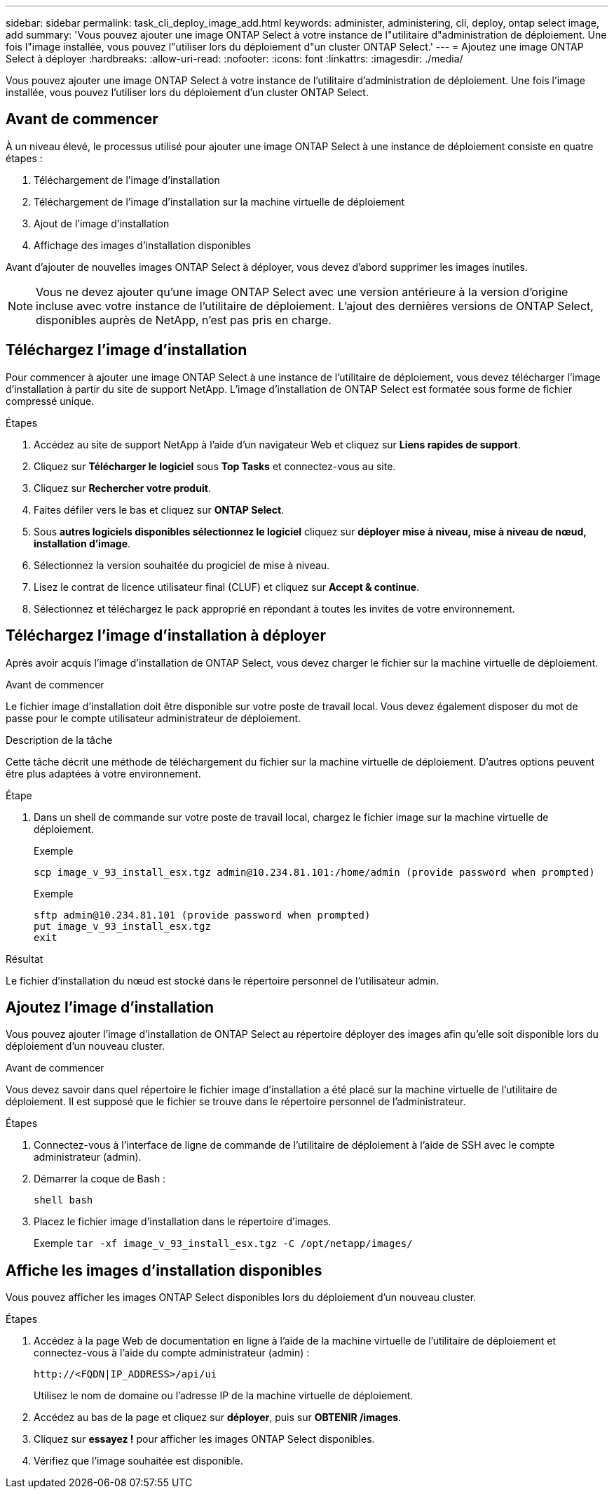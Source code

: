 ---
sidebar: sidebar 
permalink: task_cli_deploy_image_add.html 
keywords: administer, administering, cli, deploy, ontap select image, add 
summary: 'Vous pouvez ajouter une image ONTAP Select à votre instance de l"utilitaire d"administration de déploiement. Une fois l"image installée, vous pouvez l"utiliser lors du déploiement d"un cluster ONTAP Select.' 
---
= Ajoutez une image ONTAP Select à déployer
:hardbreaks:
:allow-uri-read: 
:nofooter: 
:icons: font
:linkattrs: 
:imagesdir: ./media/


[role="lead"]
Vous pouvez ajouter une image ONTAP Select à votre instance de l'utilitaire d'administration de déploiement. Une fois l'image installée, vous pouvez l'utiliser lors du déploiement d'un cluster ONTAP Select.



== Avant de commencer

À un niveau élevé, le processus utilisé pour ajouter une image ONTAP Select à une instance de déploiement consiste en quatre étapes :

. Téléchargement de l'image d'installation
. Téléchargement de l'image d'installation sur la machine virtuelle de déploiement
. Ajout de l'image d'installation
. Affichage des images d'installation disponibles


Avant d'ajouter de nouvelles images ONTAP Select à déployer, vous devez d'abord supprimer les images inutiles.


NOTE: Vous ne devez ajouter qu'une image ONTAP Select avec une version antérieure à la version d'origine incluse avec votre instance de l'utilitaire de déploiement. L'ajout des dernières versions de ONTAP Select, disponibles auprès de NetApp, n'est pas pris en charge.



== Téléchargez l'image d'installation

Pour commencer à ajouter une image ONTAP Select à une instance de l'utilitaire de déploiement, vous devez télécharger l'image d'installation à partir du site de support NetApp. L'image d'installation de ONTAP Select est formatée sous forme de fichier compressé unique.

.Étapes
. Accédez au site de support NetApp à l'aide d'un navigateur Web et cliquez sur *Liens rapides de support*.
. Cliquez sur *Télécharger le logiciel* sous *Top Tasks* et connectez-vous au site.
. Cliquez sur *Rechercher votre produit*.
. Faites défiler vers le bas et cliquez sur *ONTAP Select*.
. Sous *autres logiciels disponibles sélectionnez le logiciel* cliquez sur *déployer mise à niveau, mise à niveau de nœud, installation d'image*.
. Sélectionnez la version souhaitée du progiciel de mise à niveau.
. Lisez le contrat de licence utilisateur final (CLUF) et cliquez sur *Accept & continue*.
. Sélectionnez et téléchargez le pack approprié en répondant à toutes les invites de votre environnement.




== Téléchargez l'image d'installation à déployer

Après avoir acquis l'image d'installation de ONTAP Select, vous devez charger le fichier sur la machine virtuelle de déploiement.

.Avant de commencer
Le fichier image d'installation doit être disponible sur votre poste de travail local. Vous devez également disposer du mot de passe pour le compte utilisateur administrateur de déploiement.

.Description de la tâche
Cette tâche décrit une méthode de téléchargement du fichier sur la machine virtuelle de déploiement. D'autres options peuvent être plus adaptées à votre environnement.

.Étape
. Dans un shell de commande sur votre poste de travail local, chargez le fichier image sur la machine virtuelle de déploiement.
+
Exemple

+
....
scp image_v_93_install_esx.tgz admin@10.234.81.101:/home/admin (provide password when prompted)
....
+
Exemple

+
....
sftp admin@10.234.81.101 (provide password when prompted)
put image_v_93_install_esx.tgz
exit
....


.Résultat
Le fichier d'installation du nœud est stocké dans le répertoire personnel de l'utilisateur admin.



== Ajoutez l'image d'installation

Vous pouvez ajouter l'image d'installation de ONTAP Select au répertoire déployer des images afin qu'elle soit disponible lors du déploiement d'un nouveau cluster.

.Avant de commencer
Vous devez savoir dans quel répertoire le fichier image d'installation a été placé sur la machine virtuelle de l'utilitaire de déploiement. Il est supposé que le fichier se trouve dans le répertoire personnel de l'administrateur.

.Étapes
. Connectez-vous à l'interface de ligne de commande de l'utilitaire de déploiement à l'aide de SSH avec le compte administrateur (admin).
. Démarrer la coque de Bash :
+
`shell bash`

. Placez le fichier image d'installation dans le répertoire d'images.
+
Exemple
`tar -xf image_v_93_install_esx.tgz -C /opt/netapp/images/`





== Affiche les images d'installation disponibles

Vous pouvez afficher les images ONTAP Select disponibles lors du déploiement d'un nouveau cluster.

.Étapes
. Accédez à la page Web de documentation en ligne à l'aide de la machine virtuelle de l'utilitaire de déploiement et connectez-vous à l'aide du compte administrateur (admin) :
+
`\http://<FQDN|IP_ADDRESS>/api/ui`

+
Utilisez le nom de domaine ou l'adresse IP de la machine virtuelle de déploiement.

. Accédez au bas de la page et cliquez sur *déployer*, puis sur *OBTENIR /images*.
. Cliquez sur *essayez !* pour afficher les images ONTAP Select disponibles.
. Vérifiez que l'image souhaitée est disponible.


